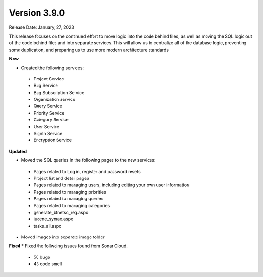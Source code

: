 ==============
Version 3.9.0
==============
Release Date: January, 27, 2023

This release focuses on the continued effort to move logic into the code behind files, as well as moving the SQL logic out of the code behind files and into separate services. This will allow us to centralize all of the database logic, preventing some duplication, and preparing us to use more modern architecture standards.

**New**

* Created the following services:
 * Project Service
 * Bug Service 
 * Bug Subscription Service
 * Organization service
 * Query Service
 * Priority Service
 * Category Service
 * User Service
 * SignIn Service
 * Encryption Service


**Updated**

* Moved the SQL queries in the following pages to the new services:
 * Pages related to Log in, register and password resets
 * Project list and detail pages
 * Pages related to managing users, including editing your own user information
 * Pages related to managing priorities
 * Pages related to managing queries
 * Pages related to managing categories
 * generate_btnetsc_reg.aspx
 * lucene_syntax.aspx
 * tasks_all.aspx

* Moved images into separate image folder

**Fixed**
* Fixed the follwoing issues found from Sonar Cloud. 
    * 50 bugs
    * 43 code smell